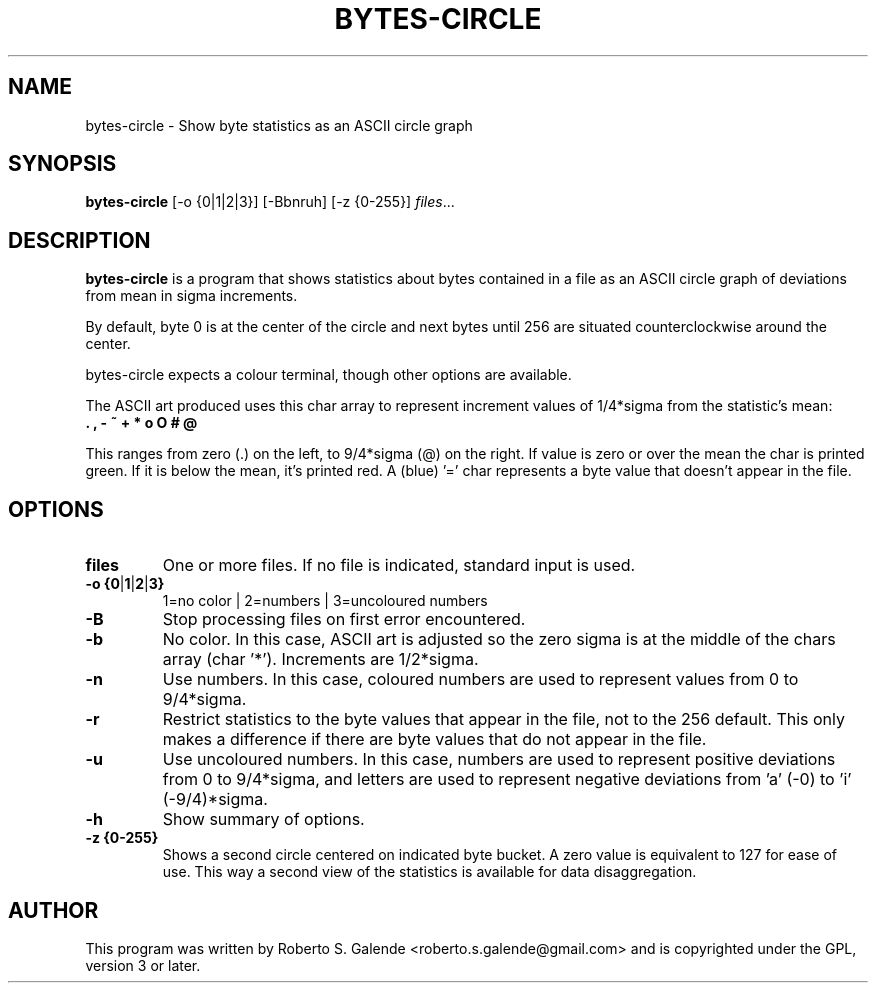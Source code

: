 .\"                                      Hey, EMACS: -*- nroff -*-
.\" (C) Copyright 2016 Roberto S. Galende <roberto.s.galende@gmail.com>,
.\"
.\" First parameter, NAME, should be all caps
.\" Second parameter, SECTION, should be 1-8, maybe w/ subsection
.\" other parameters are allowed: see man(7), man(1)
.TH BYTES-CIRCLE 1 "December 5, 2016"
.\" Please adjust this date whenever revising the manpage.
.\"
.SH NAME
bytes-circle \- Show byte statistics as an ASCII circle graph
.SH SYNOPSIS
.B bytes-circle
.RI [-o\ {0|1|2|3}]\ [-Bbnruh]\ [-z\ {0-255}] " files" ...
.br
.SH DESCRIPTION
\fBbytes-circle\fP is a program that shows statistics about bytes contained
in a file as an ASCII circle graph of deviations from mean in sigma increments.

By default, byte 0 is at the center of the circle and next bytes until 256
are situated counterclockwise around the center.

bytes-circle expects a colour terminal, though other options are available.

The ASCII art produced uses this char array to represent increment
values of 1/4*sigma from the statistic's mean:
  \fB . , - ~ + * o O # @ \fP

This ranges from zero (.) on the left, to 9/4*sigma (@) on the right.
If value is zero or over the mean the char is printed green.
If it is below the mean, it's printed red. A (blue) '=' char
represents a byte value that doesn't appear in the file.
.SH OPTIONS
.TP
.BR \fBfiles\fP
One or more files. If no file is indicated, standard input is used.
.TP
.BR \-o\ {0 | 1 | 2 | 3}
1=no color | 2=numbers | 3=uncoloured numbers
.TP
.BR \-B
Stop processing files on first error encountered.
.TP
.BR \-b
No color. In this case, ASCII art is adjusted so the zero sigma
is at the middle of the chars array (char '*'). Increments are 1/2*sigma.
.TP
.BR \-n
Use numbers. In this case, coloured numbers are used to represent
values from 0 to 9/4*sigma.
.TP
.BR \-r
Restrict statistics to the byte values that appear in the file, not to
the 256 default. This only makes a difference if there are byte values
that do not appear in the file.
.TP
.BR \-u
Use uncoloured numbers. In this case, numbers are used to represent
positive deviations from 0 to 9/4*sigma, and letters are used to
represent negative deviations from 'a' (-0) to 'i' (-9/4)*sigma.
.TP
.BR \-h
Show summary of options.
.TP
.BR \-z\ {0-255}
Shows a second circle centered on indicated byte bucket. A zero value
is equivalent to 127 for ease of use. This way a second view of the
statistics is available for data disaggregation.
.SH AUTHOR
This program was written by Roberto S. Galende <roberto.s.galende@gmail.com>
and is copyrighted under the GPL, version 3 or later.
.br
